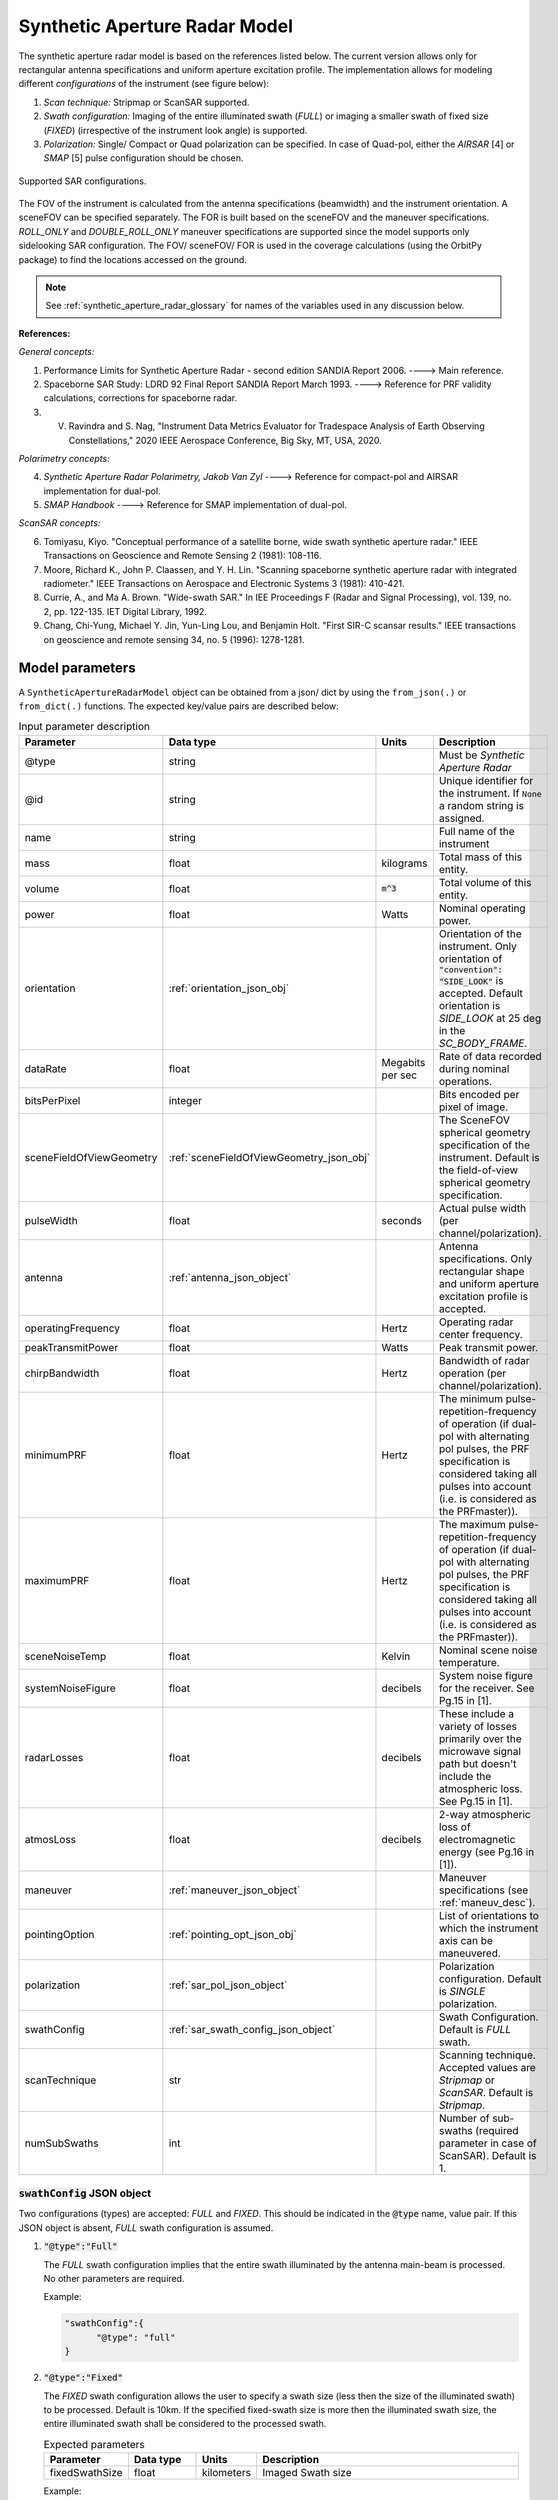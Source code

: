 .. _synthetic_aperture_radar_model_desc:

Synthetic Aperture Radar Model
*******************************
The synthetic aperture radar model is based on the references listed below. The current version allows only for rectangular antenna specifications
and uniform aperture excitation profile. 
The implementation allows for modeling different *configurations* of the instrument (see figure below): 

1. *Scan technique:* Stripmap or ScanSAR supported.
2. *Swath configuration:* Imaging of the entire illuminated swath (*FULL*) or imaging a smaller swath of fixed size (*FIXED*) (irrespective of the 
   instrument look angle) is supported. 
3. *Polarization:* Single/ Compact or Quad polarization can be specified. In case of Quad-pol, either the *AIRSAR* [4] or *SMAP* [5] pulse configuration should be chosen.

.. figure:: sar_configurations.png
   :scale: 35 %
   :align: center

   Supported SAR configurations. 

The FOV of the instrument is calculated from the antenna specifications (beamwidth) and the instrument orientation. A sceneFOV can be specified
separately. The FOR is built based on the sceneFOV and the maneuver specifications. *ROLL_ONLY* and *DOUBLE_ROLL_ONLY* maneuver specifications are supported since
the model supports only sidelooking SAR configuration.
The FOV/ sceneFOV/ FOR is used in the coverage calculations (using the OrbitPy package) to find the locations accessed on the ground.

.. note:: See :ref:`synthetic_aperture_radar_glossary` for names of the variables used in any discussion below.

**References:**

*General concepts:*

1. Performance Limits for Synthetic Aperture Radar - second edition SANDIA Report 2006. ----> Main reference.
2. Spaceborne SAR Study: LDRD 92 Final Report SANDIA Report March 1993. ----> Reference for PRF validity calculations, corrections for spaceborne radar.
3. V. Ravindra and S. Nag, "Instrument Data Metrics Evaluator for Tradespace Analysis of Earth Observing Constellations," 2020 IEEE Aerospace Conference, Big Sky, MT, USA, 2020.

*Polarimetry concepts:*

4. *Synthetic Aperture Radar Polarimetry,  Jakob Van Zyl* ----> Reference for compact-pol and AIRSAR implementation for dual-pol.
5. *SMAP Handbook* ----> Reference for SMAP implementation of dual-pol.

*ScanSAR concepts:*

6. Tomiyasu, Kiyo. "Conceptual performance of a satellite borne, wide swath synthetic aperture radar." IEEE Transactions on Geoscience and Remote Sensing 2 (1981): 108-116.
7. Moore, Richard K., John P. Claassen, and Y. H. Lin. "Scanning spaceborne synthetic aperture radar with integrated radiometer." IEEE Transactions on Aerospace and Electronic Systems 3 (1981): 410-421.
8. Currie, A., and Ma A. Brown. "Wide-swath SAR." In IEE Proceedings F (Radar and Signal Processing), vol. 139, no. 2, pp. 122-135. IET Digital Library, 1992.
9. Chang, Chi-Yung, Michael Y. Jin, Yun-Ling Lou, and Benjamin Holt. "First SIR-C scansar results." IEEE transactions on geoscience and remote sensing 34, no. 5 (1996): 1278-1281.

.. todo:: Include frequency dependent atmospheric losses in :math:`\\sigma_{NESZ}` calculations.

.. todo:: Make separate objects for scanning-technique similar to the one in Radiometer model?

Model parameters
=================

A ``SyntheticApertureRadarModel`` object can be obtained from a json/ dict by using the ``from_json(.)`` or ``from_dict(.)`` functions. The expected key/value
pairs are described below:

.. csv-table:: Input parameter description 
   :header: Parameter, Data type,Units,Description
   :widths: 10,10,8,40

   @type, string, ,Must be *Synthetic Aperture Radar*
   @id, string, , Unique identifier for the instrument. If ``None`` a random string is assigned.
   name, string, ,Full name of the instrument 
   mass, float, kilograms,Total mass of this entity.
   volume, float, :code:`m^3`,Total volume of this entity.
   power, float, Watts, Nominal operating power.
   orientation, :ref:`orientation_json_obj`, , Orientation of the instrument. Only orientation of :code:`"convention": "SIDE_LOOK"` is accepted. Default orientation is *SIDE_LOOK* at 25 deg in the *SC_BODY_FRAME*.
   dataRate, float, Megabits per sec,Rate of data recorded during nominal operations.
   bitsPerPixel, integer, ,Bits encoded per pixel of image.
   sceneFieldOfViewGeometry, :ref:`sceneFieldOfViewGeometry_json_obj`, , The SceneFOV spherical geometry specification of the instrument. Default is the field-of-view spherical geometry specification.
   pulseWidth, float, seconds, Actual pulse width (per channel/polarization).
   antenna, :ref:`antenna_json_object`, , Antenna specifications. Only rectangular shape and uniform aperture excitation profile is accepted.
   operatingFrequency, float, Hertz, Operating radar center frequency.
   peakTransmitPower, float, Watts, Peak transmit power.
   chirpBandwidth, float, Hertz, Bandwidth of radar operation (per channel/polarization).
   minimumPRF, float, Hertz, "The minimum pulse-repetition-frequency of operation (if dual-pol with alternating pol pulses, the PRF specification is considered taking all pulses into account (i.e. is considered as the PRFmaster))."
   maximumPRF, float,  Hertz, "The maximum pulse-repetition-frequency of operation (if dual-pol with alternating pol pulses, the PRF specification is considered taking all pulses into account (i.e. is considered as the PRFmaster))."
   sceneNoiseTemp, float, Kelvin, Nominal scene noise temperature.
   systemNoiseFigure, float, decibels, System noise figure for the receiver. See Pg.15 in [1].
   radarLosses, float, decibels, These include a variety of losses primarily over the microwave signal path but doesn't include the atmospheric loss. See Pg.15 in [1].
   atmosLoss, float, decibels, 2-way atmospheric loss of electromagnetic energy (see Pg.16 in [1]).
   maneuver, :ref:`maneuver_json_object`, , Maneuver specifications (see :ref:`maneuv_desc`).
   pointingOption, :ref:`pointing_opt_json_obj`, , List of orientations to which the instrument axis can be maneuvered.    
   polarization, :ref:`sar_pol_json_object`, ,Polarization configuration. Default is *SINGLE* polarization.
   swathConfig, :ref:`sar_swath_config_json_object`, ,Swath Configuration. Default is *FULL* swath.       
   scanTechnique, str, , Scanning technique. Accepted values are *Stripmap* or *ScanSAR*. Default is *Stripmap*.
   numSubSwaths, int, , Number of sub-swaths (required parameter in case of ScanSAR). Default is 1.  

.. _sar_swath_config_json_object:

:code:`swathConfig` JSON object
----------------------------------
Two configurations (types) are accepted: *FULL* and *FIXED*.  
This should be indicated in the :code:`@type` name, value pair. If this JSON object is absent, *FULL* swath configuration is assumed.

1. :code:`"@type":"Full"` 

   The *FULL* swath configuration implies that the entire swath illuminated by the antenna main-beam is processed. No other parameters are required.

   Example:

   .. code-block:: python
      
      "swathConfig":{
            "@type": "full"
      }

2. :code:`"@type":"Fixed"` 

   The *FIXED* swath configuration allows the user to specify a swath size (less then the size of the illuminated swath) to be processed. 
   Default is 10km. If the specified fixed-swath size is more then the illuminated swath size, the entire illuminated swath shall be 
   considered to the processed swath.

   .. csv-table:: Expected parameters
      :header: Parameter, Data type, Units, Description
      :widths: 10,10,5,40

      fixedSwathSize, float, kilometers ,Imaged Swath size

   Example:

   .. code-block:: python
      
      "swathConfig":{
            "@type": "fixed",     
            "fixedSwathSize": 25
      }

.. _sar_pol_json_object:

:code:`polarization` JSON object
----------------------------------
Polarization specifications. Three types of polarization are accepted: `single`, `compact` and `dual`. This should be indicated 
in the :code:`@type` name, value pair. If this JSON object is absent, (default) single polarization is assumed.

1. :code:`"@type":"single"` 

   Single transmit and receive polarization.

   .. csv-table:: Expected parameters
      :header: Parameter, Data type, Units, Description
      :widths: 10,10,5,40

      txPol, str, ,Transmit polarization (eg: H)
      rxPol, str, ,Receive polarization (eg: H)

   .. code-block:: python
      
      "polarization":{
            "@type": "single",
            "txPol": "H",
            "rxPol": "V"
      }

2. :code:`"@type":"compact"` 

   Single transmit and dual receive polarization.

   .. csv-table:: Expected parameters
      :header: Parameter, Data type, Units, Description
      :widths: 10,10,5,40

      txPol, str, ,Transmit polarization (eg: 45degLinPol)
      rxPol, str, ,Receive polarization (eg: H and V)

   .. code-block:: python
      
      "polarization":{
            "@type": "compact",
            "txPol": "H",
            "rxPol": "H,V"
      }

3. :code:`"@type":"dual"`

   Dual transmit and dual receive polarization. The :code:`pulseConfig` JSON object is used to specify the configuration of the pulse
   train used to enable dual-pol. Default is `AIRSAR` configuration.

   .. csv-table:: Expected parameters
      :header: Parameter, Data type, Units, Description
      :widths: 10,10,5,40

      txPol, str, ,Transmit polarization (eg: H and V)
      rxPol, str, ,Receive polarization (eg: H and V)
      pulseConfig, :ref:`pulseConfig_json_object`, ,Configuration of the pulse train. 

.. _pulseConfig_json_object:

:code:`pulseConfig` JSON object
.................................

i. :code:`@type: "AIRSAR"`

   This pulse configuration is the same as the one implemented by the NASA/JPL AIRSAR systems (see Pg.32, Fig.2-5 in [4]). It consists of transmitting alternating pulses of orthogonal
   polarization and filtering the received signal into separate orthogonal polarizations.

   Note that the `minimumPRF` and `maximumPRF` user specifications shall apply to the entire transmit pulse train (i.e. considering both the polarizations).

   .. code-block:: python
      
      "polarization":{
            "@type": "dual",
            "txPol": "H,V",
            "rxPol": "H,V",
            "pulseConfig":{
               "@type": "AIRSAR"
            }
      }

ii. :code:`"@type":"SMAP"` 

   This pulse configuration is the same as the one implemented by the SMAP radar (see Pg.41, Fig.26 in [5]). It consists of two slightly separated pulses of 
   orthogonal polarizations at different frequency bands. The received signal is separated into the respective band and the orthogonal 
   polarizations measured. This requires an additional parameter called as the :code:`pulseSeparation` to indicate the separation 
   between the pulses of the two orthogonal polarizations. If not specified a default value of 50% of the pulse-width (:code:`pulseWidth`) is considered.

   .. csv-table:: Expected parameters
      :header: Parameter, Data type, Units, Description
      :widths: 10,10,5,40

      pulseSeparation, float, seconds, Separation between orthogonal polarized pulses. Default: 0.5*pulse-width.

   Example:

   .. code-block:: python
      
      "polarization":{
            "@type": "dual",     
            "txPol": "H,V",
            "rxPol": "H,V",
            "pulseConfig":{
               "@type": "SMAP",
               "pulseSeparation": 9e-6
      }


Model results
==============
Using the synthetic aperture radar model, coverage calculations (using the OrbitPy package) can be carried out over a region of interest. Coverage calculations which involve 
a grid (list of grid-points) evaluate to see if the grid-points fall within the instrument sceneFOV (sceneFOV = FOV in most cases) or the FOR. The pointing-options feature further 
allows to automate coverage calculations for numerous instrument orientations. 

Once the coverage has been evaluated, the observable locations and the observer (satellite) locations is known. The following data metrics at the observable location 
on the surface of Earth can be calculated:

.. csv-table:: Observation data metrics table
    :widths: 8,4,4,20
    :header: Metric/Aux data,Data Type,Units,Description
                                                                                                                                                                                                                                                                                                                                                          
   incidence angle [deg], float, degrees, Incidence angle at target point calculated assuming spherical Earth.                                                                                                                       
   swath-width [m], float, meters, Swath-width of the strip of which the imaged pixel is part-off.                                                                                        
   NESZ [dB], float, decibels, The backscatter coefficient of a target for which the signal power level in final image is equal to the noise power level. **Numerically lesser is better instrument performance.**       
   ground pixel along-track resolution [m], float, meters, Along-track resolution of a ground-pixel centered about observation point.                                                                                                                        
   ground Pixel cross-track resolution [m], float, meters, Cross-track pixel resolution of a ground-pixel centered about observation point.     
   PRF [Hz], float, Hertz, Highest Pulse Repetition Frequency (Hz) (within the specified PRF range) at which the observation is possible.

Model description
==================

Below text lays down the formulae coded into the model.

Viewing geometry
-----------------------

The viewing geometry parameters, i.e. :math:`\mathbf{S}`, :math:`\mathbf{T}`, :math:`\mathbf{R}`, :math:`\theta_i` and :math:`\gamma` are determined using the setup 
described in :ref:`basic sensor model description<basic_sensor_model_desc>`.

Swath-width
--------------
.. note:: While calculating swath width the instrument look angle (not the look angle to the target ground-point) must be used. This is because the 
          ground-point may not be at the ~middle of the swath.

Illuminated (FULL) swath-width
....................................

Illuminated swath refers to the swath illuminated by the antenna main beam. *See [2] Pg 23 and 24 (Fig. 5.1.3.1)*

:math:`R_S = R_E + h`   

:math:`\gamma_n = \gamma_I - 0.5 \hspace{1mm} \theta_{elv}`

:math:`\gamma_f = \gamma_I  + 0.5 \hspace{1mm} \theta_{elv}`

:math:`\theta_{in} = \sin^{-1}(\sin(\gamma_n) R_S/R_E)`

:math:`\theta_{if} = \sin^{-1}(\sin(\gamma_f) R_S/R_E)`

:math:`\alpha_n = \theta_{in} - \gamma_n`

:math:`\alpha_f = \theta_{if} - \gamma_f`

:math:`\alpha_s = \alpha_f - \alpha_n`

:math:`W_{gr} = R_E \alpha_s`   

ScanSAR with multiple sub-swaths
...................................

Substitute :math:`\theta_{elv}` with :math:`n_{ss} \hspace{1mm} \theta_{elv}` and calculate the swath-width using the equations above. Note that only
FULL swath configuration for each sub-swath is allowed, i.e. each sub-swath is the complete illuminated swath.

Desired (FIXED) swath-width
...............................

Desired swath refers to the swath corresponding to the desired portion of the echo from the (longer) echo of the antenna main-lobe.

:math:`\alpha_s = W_{gr}/R_E`

:math:`\theta_{im} = \sin^{-1}(\sin(\gamma_I) R_S/R_E)`

:math:`\alpha_m = \theta_{im} - \gamma_m` [2] equation 5.1.3.5

:math:`\alpha_n =  \alpha_m - 0.5 \alpha_s` [2] equation 5.1.3.7

:math:`\alpha_f =  \alpha_m + 0.5 \alpha_s` [2] equation 5.1.3.8


Ground pixel resolution calculations
--------------------------------------

From *[1] equations 36, 23* we can get the target ground-pixel (projected) range resolution :math:`\rho_y`

:math:`\rho_y = \dfrac{a_{wr} c}{2 B_T \cos\psi_g}`

From *[2] equation (5.3.6.3)* we get the minimum (# looks = 1) possible azimuth resolution of the ground-pixel resolution.

:math:`\rho_a = n_{ss} \dfrac{D_{az}}{2} \dfrac{v_g}{v_s}`

.. note:: It is assumed that the generated target geometry (from the satellite position and the target position) is such that the 
          instrument sees the ground-pixel at a strictly side-look geometry. 

:math:`NESZ` calculations
--------------------------

:math:`\psi_g = \dfrac{\pi}{2} - \theta_i` 

Use *[1] equation (17)* to find average transmit power :math:`P_{avg}`

:math:`T_{eff} = \tau_p` (approximate the effective pulse duration to be equal to the actual pulse duration, as in case of matched filter processing)

:math:`d = T_{eff} \hspace{1mm} f_P` 

:math:`P_{avg} = d \hspace{1mm} P_T`

Use *[1] equation 8*, find antenna gain :math:`G_A`

:math:`A_A = D_{elv} \hspace{1mm} D_{az}`

:math:`G_A = 4 \pi \dfrac{\eta_{ap} A_A}{\lambda^2}`                

*[1] equation 37* we can get the :math:`NESZ`

:math:`NESZ = \dfrac{265 \pi^3 k T}{c} (R^3  v_s  \cos\psi_g) \dfrac{ B_T F_N L_{radar} L_{atmos}}{P_{avg} G_A^2 \lambda^3} \dfrac{L_r L_a}{a_{wr} a_{wa}}`

:math:`NESZ_{dB} = 10 log_{10} NESZ`

Following default values are used, :math:`L_{atmos}=2 dB`, :math:`L_r = L_a = a_{wr} = a_{wa} = 1.2`   

.. note:: :math:`v_s` is to be used here and not :math:`v_g`. See [2] for more explanation.

.. note:: The :math:`NESZ` calculation is the same for the case of ScanSAR and Stripmap.

Field-of-View calculations
---------------------------

The antenna is assumed to be planar with dimensions :math:`D_{az}` and :math:`D_{elv}`. The along-track and cross-track 
antenna beamwidth is calculated as: 

:math:`\theta_{az} = \lambda / D_{az}`,     *[1] (eqn 41)*  

:math:`\theta_{elv} = \lambda / D_{elv}`

The along-track and cross-track (full) field-of-view angles are calculated from the respective antenna beamwidths as follows:

:math:`\theta_{AT} = \theta_{az}`

:math:`\theta_{CT} = n_{ss} \theta_{elv}`

In case of Stripmap :math:`n_{ss} = 1` and in case of ScanSAR :math:`n_{ss} > 1`.


Checking validity of pulse repetition frequency (PRF)
---------------------------------------------------------

The user supplies a range of PRF of the SAR instrument. Depending on the viewing geometry a usable/ valid PRF has to be selected for target observation. 
[2] is the primary reference for this formulation, although some errors have been found (and corrected in the current
implementation). [3] contains the corrections. The referenced formulation is further modified to incorporate the PRF constraints
involving observations of multiple polarizations and fixed-swath (desired echo vs complete echo). 

Of all the available valid PRFs, the highest PRF is chosen in the NESZ calculation since it improves the NESZ observation data-metric.

.. note:: The instrument look-angle (and **not** the look-angle at the ground-point) is considered while evaluating the near range and far range and hence the operable PRF.

The below conditions need to be satisfied:

1. The length of the echo from illuminated/ desired swath is less than inter-pulse period. See [2] Pg 22, 23 and 24.

    :math:`R_n = \sqrt(R_E^2 + R_S^2 - 2 R_E R_S \cos\alpha_n)` 

    :math:`R_f = \sqrt(R_E^2 + R_S^2 - 2 R_E R_S \cos\alpha_f))` 
            
    :math:`\tau_{near} = 2\hspace{1mm}Rn/c`

    :math:`\tau_{far} = 2\hspace{1mm}Rf/c` 

    :math:`PRF_{MAX} = 1.0/(2.0\hspace{1mm}\tau_p + \tau_{far} - \tau_{near})` 

2. The PRF should be high enough to allow for unambiguous detection of doppler shifts.

    :math:`PRF_{MIN} = \dfrac{v_s}{\rho_{a}}` *[2] equation 5.4.4.2*

    .. note:: The :math:`PRF_{MIN}` calculation is same for the case of ScanSAR and Stripmap.

3. A transmit pulse does not overlap with the desired echo.

    :math:`N = int(f_P \dfrac{2 R_n}{c}) + 1`

    :math:`\dfrac{N-1}{\tau_{near}-\tau_p} < f_P  < \dfrac{N}{\tau_{far} + \tau_p}` *[2] inequality 5.1.4.1*

4. The echo from Nadir doesn't overlap with the desired echo. Nadir echo is strong
   (even though the antenna gain in the Nadir direction maybe small) since the range to Nadir is small.

    .. warning:: [2] inequality 5.1.5.2 which gives the Nadir interference condition seems wrong. Refer to [3] Appendix Section A for the corrected version (R2 in [3] eqn(38) is a type, and must be replaced by Rn).            

    :math:`\tau_{nadir} = \dfrac{2 h}{c}`

    :math:`M = \textrm{int}(f_P \dfrac{2 R_f}{c}) + 1`

    :math:`1 <= m <= M`

    :math:`\dfrac{m}{\tau_{near} - \tau_p - \tau_{nadir}} < f_P` (or)
    :math:`f_P< \dfrac{m}{\tau_{far} + \tau_p - \tau_{nadir}}`     
     
Of all the available valid PRFs, the highest PRF is chosen since it improves the :math:`NESZ` observation data-metric.
The reason is that the average transmit power increases (since we keep the transmit pulse length constant), and hence the received 
image signal-to-noise-ratio increases.

.. note:: The chosen PRF must satisfy all the above PRF constraints over the entire swath. However, InstruPy only verifies the validity of the PRF at the
         ~middle of the swath (determined by the instrument look angle). In case of ScanSAR the farthest (off-nadir) sub-swath is chosen and the
         validity is verified at the ~middle of this sub-swath. In ScanSAR operation the different sub-swaths would have different associated PRFs.

Dual-pol (AIRSAR/ SMAP) considerations
------------------------------------------

In case of dual-polarization additional considerations must be taken into account while calculating the PRF validity and :math:`NESZ`.

AIRSAR dual-pol config [4]
............................

The PRF range specified by the user refers to the range of the master PRF (:math:`PRF_{master}`), i.e. the PRF calculated 
considering pulses from both the channels. 

The PRF minimum constraint as calculated in the single-pol/ compact-pol apply, albeit to each 
*channel*, i.e. each polarization. Thus :math:`PRF_{ch} = 0.5 PRF_{master}` needs to satisfy the PRF minimum constraint, 
where :math:`PRF_{ch}` is the channel PRF.

The PRF maximum constraint as calculated in the single-pol/ compact-pol needs to be applied on the :math:`PRF_{master}`. 
Thus :math:`PRF_{master}` needs to satisfy the PRF maximum constraint. Likewise the :math:`PRF_{master}` needs to satisfy 
the transmit-pulse non-overlap and nadir-echo non-overlap conditions. 

The :math:`NESZ` calculation is done by considering the PRF of each channel i.e. :math:`PRF_{ch}`.

SMAP dual-pol config [5]
.............................

The PRF constraint calculations must be evaluated by considering that the
total-pulse-width = 2 * :code:`pulseWidth` + :code:`pulseSeparation`

where :code:`pulseWidth` is the user input pulse width per polarization and :code:`pulseSeparation` is the 
separation between the pulses of the orthogonal polarization.

The :math:`NESZ` calculation is to be done with the pulse-width = :code:`pulseWidth`

Examples
=========
Please see the ``examples`` folder.

.. _synthetic_aperture_radar_glossary:

Glossary
=========

.. note:: The same variable names as in the references are followed as much as possible. However it becomes difficult when merging the formulation in
          case of multiple references. 

* :math:`R_S`: Distance to the satellite from origin in an CARTESIAN_EARTH_CENTERED_INERTIAL. 
* :math:`\theta_i`: Incidence angle at the target ground point.
* :math:`R_E`: Nominal equatorial radius of Earth.
* :math:`c`: Speed of light.
* :math:`h`: Altitude of the satellite.
* :math:`D_{az}`: Dimension of antenna in along-track direction.
* :math:`D_{elv}`: Dimension of antenna in cross-track direction.
* :math:`\lambda`: Operating center wavelength of the radar.
* :math:`\theta_{az}`: Beamwidth of antenna in along-track direction.
* :math:`\theta_{elv}`: Beamwidth of antenna in cross-track direction.
* :math:`\theta_{AT}`: Along-track FOV.
* :math:`\theta_{CT}`: Cross-track FOV.
* :math:`\gamma_I`: Instrument look angle. 
* :math:`R_n`: Slant-range to near edge of swath.
* :math:`R_f`: Slant-range to far edge of swath.
* :math:`\gamma_n`: Look angle to nearest (to the satellite) part of swath.
* :math:`\gamma_f`: Look angle to farthest (to the satellite) part of swath.
* :math:`\theta_{in}`: Incidence angle to nearest (to the satellite) part of swath.
* :math:`\theta_{if}`: Incidence angle to farthest (to the satellite) part of swath.
* :math:`\theta_{im}`: Incidence angle at ground corresponding to the instrument look-angle (~middle of swath).
* :math:`\alpha_n`: Core angle of nearest part of swath.
* :math:`\alpha_f`: Core angle of farthest part of swath.
* :math:`\alpha_m`: Core angle corresponding to the instrument look-angle (~middle of swath).
* :math:`W_{gr}`: Illuminated/ desired swath-width.
* :math:`\rho_a`: Azimuth resolution.
* :math:`\rho_y`: Ground (projected) cross-range resolution.
* :math:`\psi_g`: Grazing angle to target ground pixel.
* :math:`B_T`: Chirp Bandwidth.
* :math:`T_{eff}`: Effective pulse width. 
* :math:`\tau_p`: Pulse duration.
* :math:`f_P`: Pulse-repetition-frequency.
* :math:`d`: Duty-cycle.
* :math:`P_T`: Peak transmit power.
* :math:`P_{avg}`: Average transmit power.
* :math:`A_A`: Area of antenna.
* :math:`\eta_{ap}`: Aperture efficiency of antenna.
* :math:`G_A`: Gain of antenna.
* :math:`v_s`: Speed of satellite.
* :math:`v_g`: Ground speed of satellite footprint.
* :math:`\tau_{near}`: Time of return of echo (from transmit time) from the near end of swath.
* :math:`\tau_{far}`:  Time of return of echo (from transmit time) from the far end of swath.
* :math:`PRF_{MAX}`: Maximum allowable PRF.
* :math:`PRF_{MIN}`: Minimum allowable PRF.
* :math:`PRF_{ch}`: Channel (per polarization) PRF.
* :math:`PRF_{master}`: Master PRF (term used in case of dual-pol).
* :math:`N`: The number of transmit pulses after which echo from desired swath is received.
* :math:`\tau_{nadir}`: Time of return of pulse from Nadir.
* :math:`M`: Maximum number of transmit pulses after which echo from desired region completes.
* :math:`n_{ss}`: Number of sub-swaths (relevant in case of ScanSAR).
* :math:`L_r`: Reduction in SNR gain due to non-ideal range filtering (see [Pg.9, 1]). Default value is 1.2.
* :math:`L_a`: Reduction in SNR gain due to non-ideal azimuth filtering (see [Pg.10, 1]). Default value is 1.2.
* :math:`a_{wa}`:  Azimuth impulse response broadening factor (see [Pg.9, 1]). Default value is 1.2.
* :math:`a_{wr}`: Range impulse response broadening factor (see [Pg.10, 1]). Default value is 1.2.
